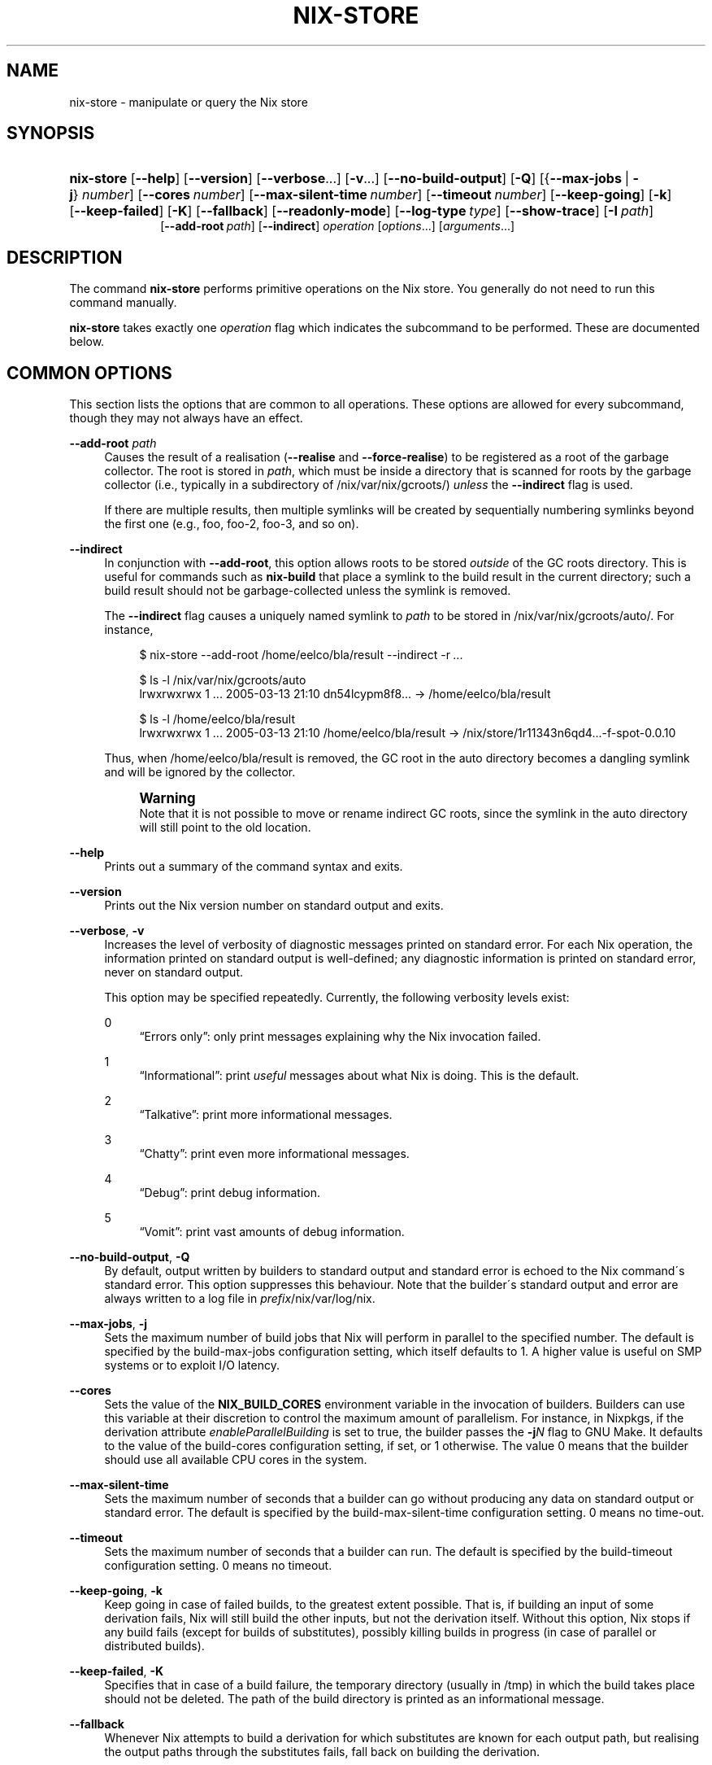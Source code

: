 '\" t
.\"     Title: nix-store
.\"    Author: Eelco Dolstra
.\" Generator: DocBook XSL-NS Stylesheets v1.75.2 <http://docbook.sf.net/>
.\"      Date: May 2012
.\"    Manual: Command Reference
.\"    Source: Nix 1.0
.\"  Language: English
.\"
.TH "NIX\-STORE" "1" "May 2012" "Nix 1\&.0" "Command Reference"
.\" -----------------------------------------------------------------
.\" * set default formatting
.\" -----------------------------------------------------------------
.\" disable hyphenation
.nh
.\" disable justification (adjust text to left margin only)
.ad l
.\" -----------------------------------------------------------------
.\" * MAIN CONTENT STARTS HERE *
.\" -----------------------------------------------------------------
.SH "NAME"
nix-store \- manipulate or query the Nix store
.SH "SYNOPSIS"
.HP \w'\fBnix\-store\fR\ 'u
\fBnix\-store\fR [\fB\-\-help\fR] [\fB\-\-version\fR] [\fB\-\-verbose\fR...] [\fB\-v\fR...] [\fB\-\-no\-build\-output\fR] [\fB\-Q\fR] [{\fB\-\-max\-jobs\fR\ |\ \fB\-j\fR}\ \fInumber\fR] [\fB\-\-cores\fR\ \fInumber\fR] [\fB\-\-max\-silent\-time\fR\ \fInumber\fR] [\fB\-\-timeout\fR\ \fInumber\fR] [\fB\-\-keep\-going\fR] [\fB\-k\fR] [\fB\-\-keep\-failed\fR] [\fB\-K\fR] [\fB\-\-fallback\fR] [\fB\-\-readonly\-mode\fR] [\fB\-\-log\-type\fR\ \fItype\fR] [\fB\-\-show\-trace\fR] [\fB\-I\fR\ \fIpath\fR]
.br
[\fB\-\-add\-root\fR\ \fIpath\fR] [\fB\-\-indirect\fR] \fIoperation\fR [\fIoptions\fR...] [\fIarguments\fR...]
.SH "DESCRIPTION"
.PP
The command
\fBnix\-store\fR
performs primitive operations on the Nix store\&. You generally do not need to run this command manually\&.
.PP
\fBnix\-store\fR
takes exactly one
\fIoperation\fR
flag which indicates the subcommand to be performed\&. These are documented below\&.
.SH "COMMON OPTIONS"
.PP
This section lists the options that are common to all operations\&. These options are allowed for every subcommand, though they may not always have an effect\&.
.PP
\fB\-\-add\-root\fR \fIpath\fR
.RS 4
Causes the result of a realisation (\fB\-\-realise\fR
and
\fB\-\-force\-realise\fR) to be registered as a root of the garbage collector\&. The root is stored in
\fIpath\fR, which must be inside a directory that is scanned for roots by the garbage collector (i\&.e\&., typically in a subdirectory of
/nix/var/nix/gcroots/)
\fIunless\fR
the
\fB\-\-indirect\fR
flag is used\&.
.sp
If there are multiple results, then multiple symlinks will be created by sequentially numbering symlinks beyond the first one (e\&.g\&.,
foo,
foo\-2,
foo\-3, and so on)\&.
.RE
.PP
\fB\-\-indirect\fR
.RS 4
In conjunction with
\fB\-\-add\-root\fR, this option allows roots to be stored
\fIoutside\fR
of the GC roots directory\&. This is useful for commands such as
\fBnix\-build\fR
that place a symlink to the build result in the current directory; such a build result should not be garbage\-collected unless the symlink is removed\&.
.sp
The
\fB\-\-indirect\fR
flag causes a uniquely named symlink to
\fIpath\fR
to be stored in
/nix/var/nix/gcroots/auto/\&. For instance,
.sp
.if n \{\
.RS 4
.\}
.nf
$ nix\-store \-\-add\-root /home/eelco/bla/result \-\-indirect \-r \fI\&.\&.\&.\fR

$ ls \-l /nix/var/nix/gcroots/auto
lrwxrwxrwx    1 \&.\&.\&. 2005\-03\-13 21:10 dn54lcypm8f8\&.\&.\&. \-> /home/eelco/bla/result

$ ls \-l /home/eelco/bla/result
lrwxrwxrwx    1 \&.\&.\&. 2005\-03\-13 21:10 /home/eelco/bla/result \-> /nix/store/1r11343n6qd4\&.\&.\&.\-f\-spot\-0\&.0\&.10
.fi
.if n \{\
.RE
.\}
.sp
Thus, when
/home/eelco/bla/result
is removed, the GC root in the
auto
directory becomes a dangling symlink and will be ignored by the collector\&.
.if n \{\
.sp
.\}
.RS 4
.it 1 an-trap
.nr an-no-space-flag 1
.nr an-break-flag 1
.br
.ps +1
\fBWarning\fR
.ps -1
.br
Note that it is not possible to move or rename indirect GC roots, since the symlink in the
auto
directory will still point to the old location\&.
.sp .5v
.RE
.RE
.PP
\fB\-\-help\fR
.RS 4
Prints out a summary of the command syntax and exits\&.
.RE
.PP
\fB\-\-version\fR
.RS 4
Prints out the Nix version number on standard output and exits\&.
.RE
.PP
\fB\-\-verbose\fR, \fB\-v\fR
.RS 4
Increases the level of verbosity of diagnostic messages printed on standard error\&. For each Nix operation, the information printed on standard output is well\-defined; any diagnostic information is printed on standard error, never on standard output\&.
.sp
This option may be specified repeatedly\&. Currently, the following verbosity levels exist:
.PP
0
.RS 4
\(lqErrors only\(rq: only print messages explaining why the Nix invocation failed\&.
.RE
.PP
1
.RS 4
\(lqInformational\(rq: print
\fIuseful\fR
messages about what Nix is doing\&. This is the default\&.
.RE
.PP
2
.RS 4
\(lqTalkative\(rq: print more informational messages\&.
.RE
.PP
3
.RS 4
\(lqChatty\(rq: print even more informational messages\&.
.RE
.PP
4
.RS 4
\(lqDebug\(rq: print debug information\&.
.RE
.PP
5
.RS 4
\(lqVomit\(rq: print vast amounts of debug information\&.
.RE
.RE
.PP
\fB\-\-no\-build\-output\fR, \fB\-Q\fR
.RS 4
By default, output written by builders to standard output and standard error is echoed to the Nix command\'s standard error\&. This option suppresses this behaviour\&. Note that the builder\'s standard output and error are always written to a log file in
\fIprefix\fR/nix/var/log/nix\&.
.RE
.PP
\fB\-\-max\-jobs\fR, \fB\-j\fR
.RS 4
Sets the maximum number of build jobs that Nix will perform in parallel to the specified number\&. The default is specified by the
build\-max\-jobs
configuration setting, which itself defaults to
1\&. A higher value is useful on SMP systems or to exploit I/O latency\&.
.RE
.PP
\fB\-\-cores\fR
.RS 4
Sets the value of the
\fBNIX_BUILD_CORES\fR
environment variable in the invocation of builders\&. Builders can use this variable at their discretion to control the maximum amount of parallelism\&. For instance, in Nixpkgs, if the derivation attribute
\fIenableParallelBuilding\fR
is set to
true, the builder passes the
\fB\-j\fR\fB\fIN\fR\fR
flag to GNU Make\&. It defaults to the value of the
build\-cores
configuration setting, if set, or
1
otherwise\&. The value
0
means that the builder should use all available CPU cores in the system\&.
.RE
.PP
\fB\-\-max\-silent\-time\fR
.RS 4
Sets the maximum number of seconds that a builder can go without producing any data on standard output or standard error\&. The default is specified by the
build\-max\-silent\-time
configuration setting\&.
0
means no time\-out\&.
.RE
.PP
\fB\-\-timeout\fR
.RS 4
Sets the maximum number of seconds that a builder can run\&. The default is specified by the
build\-timeout
configuration setting\&.
0
means no timeout\&.
.RE
.PP
\fB\-\-keep\-going\fR, \fB\-k\fR
.RS 4
Keep going in case of failed builds, to the greatest extent possible\&. That is, if building an input of some derivation fails, Nix will still build the other inputs, but not the derivation itself\&. Without this option, Nix stops if any build fails (except for builds of substitutes), possibly killing builds in progress (in case of parallel or distributed builds)\&.
.RE
.PP
\fB\-\-keep\-failed\fR, \fB\-K\fR
.RS 4
Specifies that in case of a build failure, the temporary directory (usually in
/tmp) in which the build takes place should not be deleted\&. The path of the build directory is printed as an informational message\&.
.RE
.PP
\fB\-\-fallback\fR
.RS 4
Whenever Nix attempts to build a derivation for which substitutes are known for each output path, but realising the output paths through the substitutes fails, fall back on building the derivation\&.
.sp
The most common scenario in which this is useful is when we have registered substitutes in order to perform binary distribution from, say, a network repository\&. If the repository is down, the realisation of the derivation will fail\&. When this option is specified, Nix will build the derivation instead\&. Thus, installation from binaries falls back on nstallation from source\&. This option is not the default since it is generally not desirable for a transient failure in obtaining the substitutes to lead to a full build from source (with the related consumption of resources)\&.
.RE
.PP
\fB\-\-readonly\-mode\fR
.RS 4
When this option is used, no attempt is made to open the Nix database\&. Most Nix operations do need database access, so those operations will fail\&.
.RE
.PP
\fB\-\-log\-type\fR \fItype\fR
.RS 4
This option determines how the output written to standard error is formatted\&. Nix\(cqs diagnostic messages are typically
\fInested\fR\&. For instance, when tracing Nix expression evaluation (\fBnix\-env \-vvvvv\fR, messages from subexpressions are nested inside their parent expressions\&. Nix builder output is also often nested\&. For instance, the Nix Packages generic builder nests the various build tasks (unpack, configure, compile, etc\&.), and the GNU Make in
stdenv\-linux
has been patched to provide nesting for recursive Make invocations\&.
.sp
\fItype\fR
can be one of the following:
.PP
pretty
.RS 4
Pretty\-print the output, indicating different nesting levels using spaces\&. This is the default\&.
.RE
.PP
escapes
.RS 4
Indicate nesting using escape codes that can be interpreted by the
\fBnix\-log2xml\fR
tool in the Nix source distribution\&. The resulting XML file can be fed into the
\fBlog2html\&.xsl\fR
stylesheet to create an HTML file that can be browsed interactively, using Javascript to expand and collapse parts of the output\&.
.RE
.PP
flat
.RS 4
Remove all nesting\&.
.RE
.sp
.RE
.PP
\fB\-\-arg\fR \fIname\fR \fIvalue\fR
.RS 4
This option is accepted by
\fBnix\-env\fR,
\fBnix\-instantiate\fR
and
\fBnix\-build\fR\&. When evaluating Nix expressions, the expression evaluator will automatically try to call functions that it encounters\&. It can automatically call functions for which every argument has a
default value
(e\&.g\&.,
{ \fIargName\fR ? \fIdefaultValue\fR }: \fI\&.\&.\&.\fR)\&. With
\fB\-\-arg\fR, you can also call functions that have arguments without a default value (or override a default value)\&. That is, if the evaluator encounters a function with an argument named
\fIname\fR, it will call it with value
\fIvalue\fR\&.
.sp
For instance, the file
pkgs/top\-level/all\-packages\&.nix
in Nixpkgs is actually a function:
.sp
.if n \{\
.RS 4
.\}
.nf
{ # The system (e\&.g\&., `i686\-linux\') for which to build the packages\&.
  system ? builtins\&.currentSystem
  \fI\&.\&.\&.\fR
}: \fI\&.\&.\&.\fR
.fi
.if n \{\
.RE
.\}
.sp
So if you call this Nix expression (e\&.g\&., when you do
nix\-env \-i \fIpkgname\fR), the function will be called automatically using the value
builtins\&.currentSystem
for the
system
argument\&. You can override this using
\fB\-\-arg\fR, e\&.g\&.,
nix\-env \-i \fIpkgname\fR \-\-arg system \e"i686\-freebsd\e"\&. (Note that since the argument is a Nix string literal, you have to escape the quotes\&.)
.RE
.PP
\fB\-\-argstr\fR \fIname\fR \fIvalue\fR
.RS 4
This option is like
\fB\-\-arg\fR, only the value is not a Nix expression but a string\&. So instead of
\-\-arg system \e"i686\-linux\e"
(the outer quotes are to keep the shell happy) you can say
\-\-argstr system i686\-linux\&.
.RE
.PP
\fB\-\-attr\fR / \fB\-A\fR \fIattrPath\fR
.RS 4
In
\fBnix\-env\fR,
\fBnix\-instantiate\fR
and
\fBnix\-build\fR,
\fB\-\-attr\fR
allows you to select an attribute from the top\-level Nix expression being evaluated\&. The
\fIattribute path\fR
\fIattrPath\fR
is a sequence of attribute names separated by dots\&. For instance, given a top\-level Nix expression
\fIe\fR, the attribute path
xorg\&.xorgserver
would cause the expression
\fIe\fR\&.xorg\&.xorgserver
to be used\&. See
\fBnix\-env \-\-install\fR
for some concrete examples\&.
.sp
In addition to attribute names, you can also specify array indices\&. For instance, the attribute path
foo\&.3\&.bar
selects the
bar
attribute of the fourth element of the array in the
foo
attribute of the top\-level expression\&.
.RE
.PP
\fB\-\-show\-trace\fR
.RS 4
Causes Nix to print out a stack trace in case of Nix expression evaluation errors\&.
.RE
.PP
\fB\-I\fR \fIpath\fR
.RS 4
Add a path to the Nix expression search path\&. See the
\fBNIX_PATH\fR
environment variable for details\&. Paths added through
\fB\-I\fR
take precedence over
\fBNIX_PATH\fR\&.
.RE
.SH "OPERATION \-\-REALISE"
.SS "Synopsis"
.HP \w'\fBnix\-store\fR\ 'u
\fBnix\-store\fR {\fB\-\-realise\fR | \fB\-r\fR} \fIpaths\fR... [\fB\-\-dry\-run\fR]
.SS "Description"
.PP
The operation
\fB\-\-realise\fR
essentially \(lqbuilds\(rq the specified store paths\&. Realisation is a somewhat overloaded term:
.sp
.RS 4
.ie n \{\
\h'-04'\(bu\h'+03'\c
.\}
.el \{\
.sp -1
.IP \(bu 2.3
.\}
If the store path is a
\fIderivation\fR, realisation ensures that the output paths of the derivation are
valid
(i\&.e\&., the output path and its closure exist in the file system)\&. This can be done in several ways\&. First, it is possible that the outputs are already valid, in which case we are done immediately\&. Otherwise, there may be
substitutes
that produce the outputs (e\&.g\&., by downloading them)\&. Finally, the outputs can be produced by performing the build action described by the derivation\&.
.RE
.sp
.RS 4
.ie n \{\
\h'-04'\(bu\h'+03'\c
.\}
.el \{\
.sp -1
.IP \(bu 2.3
.\}
If the store path is not a derivation, realisation ensures that the specified path is valid (i\&.e\&., it and its closure exist in the file system)\&. If the path is already valid, we are done immediately\&. Otherwise, the path and any missing paths in its closure may be produced through substitutes\&. If there are no (succesful) subsitutes, realisation fails\&.
.RE
.sp
.RE
.PP
The output path of each derivation is printed on standard output\&. (For non\-derivations argument, the argument itself is printed\&.)
.PP
If the
\fB\-\-dry\-run\fR
option is used, then
\fBnix\-store\fR
will print on standard error a description of what packages would be built or downloaded, and then quit\&.
.SS "Examples"
.PP
This operation is typically used to build store derivations produced by
\fBnix\-instantiate\fR:
.sp
.if n \{\
.RS 4
.\}
.nf
$ nix\-store \-r $(nix\-instantiate \&./test\&.nix)
/nix/store/31axcgrlbfsxzmfff1gyj1bf62hvkby2\-aterm\-2\&.3\&.1
.fi
.if n \{\
.RE
.\}
.sp
This is essentially what
\fBnix\-build\fR
does\&.
.SH "OPERATION \-\-GC"
.SS "Synopsis"
.HP \w'\fBnix\-store\fR\ 'u
\fBnix\-store\fR \fB\-\-gc\fR [\fB\-\-print\-roots\fR | \fB\-\-print\-live\fR | \fB\-\-print\-dead\fR | \fB\-\-delete\fR] [\fB\-\-max\-freed\fR\ \fIbytes\fR]
.SS "Description"
.PP
Without additional flags, the operation
\fB\-\-gc\fR
performs a garbage collection on the Nix store\&. That is, all paths in the Nix store not reachable via file system references from a set of \(lqroots\(rq, are deleted\&.
.PP
The following suboperations may be specified:
.PP
\fB\-\-print\-roots\fR
.RS 4
This operation prints on standard output the set of roots used by the garbage collector\&. What constitutes a root is described in
Section\ \&4.3.1, \(lqGarbage collector roots\(rq\&.
.RE
.PP
\fB\-\-print\-live\fR
.RS 4
This operation prints on standard output the set of \(lqlive\(rq store paths, which are all the store paths reachable from the roots\&. Live paths should never be deleted, since that would break consistency \(em it would become possible that applications are installed that reference things that are no longer present in the store\&.
.RE
.PP
\fB\-\-print\-dead\fR
.RS 4
This operation prints out on standard output the set of \(lqdead\(rq store paths, which is just the opposite of the set of live paths: any path in the store that is not live (with respect to the roots) is dead\&.
.RE
.PP
\fB\-\-delete\fR
.RS 4
This operation performs an actual garbage collection\&. All dead paths are removed from the store\&. This is the default\&.
.RE
.PP
By default, all unreachable paths are deleted\&. The following options control what gets deleted and in what order:
.PP
\fB\-\-max\-freed\fR \fIbytes\fR
.RS 4
Keep deleting paths until at least
\fIbytes\fR
bytes have been deleted, then stop\&.
.RE
.PP
The behaviour of the collector is also influenced by the
gc\-keep\-outputs
and
gc\-keep\-derivations
variables in the Nix configuration file\&.
.PP
With
\fB\-\-delete\fR, the collector prints the total number of freed bytes when it finishes (or when it is interrupted)\&. With
\fB\-\-print\-dead\fR, it prints the number of bytes that would be freed\&.
.SS "Examples"
.PP
To delete all unreachable paths, just do:
.sp
.if n \{\
.RS 4
.\}
.nf
$ nix\-store \-\-gc
deleting `/nix/store/kq82idx6g0nyzsp2s14gfsc38npai7lf\-cairo\-1\&.0\&.4\&.tar\&.gz\&.drv\'
\fI\&.\&.\&.\fR
8825586 bytes freed (8\&.42 MiB)
.fi
.if n \{\
.RE
.\}
.PP
To delete at least 100 MiBs of unreachable paths:
.sp
.if n \{\
.RS 4
.\}
.nf
$ nix\-store \-\-gc \-\-max\-freed $((100 * 1024 * 1024))
.fi
.if n \{\
.RE
.\}
.sp
.SH "OPERATION \-\-DELETE"
.SS "Synopsis"
.HP \w'\fBnix\-store\fR\ 'u
\fBnix\-store\fR \fB\-\-delete\fR [\fB\-\-ignore\-liveness\fR] \fIpaths\fR...
.SS "Description"
.PP
The operation
\fB\-\-delete\fR
deletes the store paths
\fIpaths\fR
from the Nix store, but only if it is safe to do so; that is, when the path is not reachable from a root of the garbage collector\&. This means that you can only delete paths that would also be deleted by
nix\-store \-\-gc\&. Thus,
\-\-delete
is a more targeted version of
\-\-gc\&.
.PP
With the option
\fB\-\-ignore\-liveness\fR, reachability from the roots is ignored\&. However, the path still won\(cqt be deleted if there are other paths in the store that refer to it (i\&.e\&., depend on it)\&.
.SS "Example"
.sp
.if n \{\
.RS 4
.\}
.nf
$ nix\-store \-\-delete /nix/store/zq0h41l75vlb4z45kzgjjmsjxvcv1qk7\-mesa\-6\&.4
0 bytes freed (0\&.00 MiB)
error: cannot delete path `/nix/store/zq0h41l75vlb4z45kzgjjmsjxvcv1qk7\-mesa\-6\&.4\' since it is still alive
.fi
.if n \{\
.RE
.\}
.SH "OPERATION \-\-QUERY"
.SS "Synopsis"
.HP \w'\fBnix\-store\fR\ 'u
\fBnix\-store\fR {\fB\-\-query\fR | \fB\-q\fR} {\fB\-\-outputs\fR | \fB\-\-requisites\fR | \fB\-R\fR | \fB\-\-references\fR | \fB\-\-referrers\fR | \fB\-\-referrers\-closure\fR | \fB\-\-deriver\fR | \fB\-\-deriver\fR | \fB\-\-graph\fR | \fB\-\-tree\fR | \fB\-\-binding\fR\ \fIname\fR | \fB\-\-hash\fR | \fB\-\-size\fR | \fB\-\-roots\fR} [\fB\-\-use\-output\fR] [\fB\-u\fR] [\fB\-\-force\-realise\fR] [\fB\-f\fR] \fIpaths\fR...
.SS "Description"
.PP
The operation
\fB\-\-query\fR
displays various bits of information about the store paths \&. The queries are described below\&. At most one query can be specified\&. The default query is
\fB\-\-outputs\fR\&.
.PP
The paths
\fIpaths\fR
may also be symlinks from outside of the Nix store, to the Nix store\&. In that case, the query is applied to the target of the symlink\&.
.SS "Common query options"
.PP
\fB\-\-use\-output\fR, \fB\-u\fR
.RS 4
For each argument to the query that is a store derivation, apply the query to the output path of the derivation instead\&.
.RE
.PP
\fB\-\-force\-realise\fR, \fB\-f\fR
.RS 4
Realise each argument to the query first (see
\fBnix\-store \-\-realise\fR)\&.
.RE
.SS "Queries"
.PP
\fB\-\-outputs\fR
.RS 4
Prints out the
output paths
of the store derivations
\fIpaths\fR\&. These are the paths that will be produced when the derivation is built\&.
.RE
.PP
\fB\-\-requisites\fR, \fB\-R\fR
.RS 4
Prints out the
closure
of the store path
\fIpaths\fR\&.
.sp
This query has one option:
.PP
\fB\-\-include\-outputs\fR
.RS 4
Also include the output path of store derivations, and their closures\&.
.RE
.sp
This query can be used to implement various kinds of deployment\&. A
\fIsource deployment\fR
is obtained by distributing the closure of a store derivation\&. A
\fIbinary deployment\fR
is obtained by distributing the closure of an output path\&. A
\fIcache deployment\fR
(combined source/binary deployment, including binaries of build\-time\-only dependencies) is obtained by distributing the closure of a store derivation and specifying the option
\fB\-\-include\-outputs\fR\&.
.RE
.PP
\fB\-\-references\fR
.RS 4
Prints the set of
references
of the store paths
\fIpaths\fR, that is, their immediate dependencies\&. (For
\fIall\fR
dependencies, use
\fB\-\-requisites\fR\&.)
.RE
.PP
\fB\-\-referrers\fR
.RS 4
Prints the set of
\fIreferrers\fR
of the store paths
\fIpaths\fR, that is, the store paths currently existing in the Nix store that refer to one of
\fIpaths\fR\&. Note that contrary to the references, the set of referrers is not constant; it can change as store paths are added or removed\&.
.RE
.PP
\fB\-\-referrers\-closure\fR
.RS 4
Prints the closure of the set of store paths
\fIpaths\fR
under the referrers relation; that is, all store paths that directly or indirectly refer to one of
\fIpaths\fR\&. These are all the path currently in the Nix store that are dependent on
\fIpaths\fR\&.
.RE
.PP
\fB\-\-deriver\fR
.RS 4
Prints the
deriver
of the store paths
\fIpaths\fR\&. If the path has no deriver (e\&.g\&., if it is a source file), or if the deriver is not known (e\&.g\&., in the case of a binary\-only deployment), the string
unknown\-deriver
is printed\&.
.RE
.PP
\fB\-\-graph\fR
.RS 4
Prints the references graph of the store paths
\fIpaths\fR
in the format of the
\fBdot\fR
tool of AT&T\'s
\m[blue]\fBGraphviz package\fR\m[]\&. This can be used to visualise dependency graphs\&. To obtain a build\-time dependency graph, apply this to a store derivation\&. To obtain a runtime dependency graph, apply it to an output path\&.
.RE
.PP
\fB\-\-tree\fR
.RS 4
Prints the references graph of the store paths
\fIpaths\fR
as a nested ASCII tree\&. References are ordered by descending closure size; this tends to flatten the tree, making it more readable\&. The query only recurses into a store path when it is first encountered; this prevents a blowup of the tree representation of the graph\&.
.RE
.PP
\fB\-\-binding\fR \fIname\fR
.RS 4
Prints the value of the attribute
\fIname\fR
(i\&.e\&., environment variable) of the store derivations
\fIpaths\fR\&. It is an error for a derivation to not have the specified attribute\&.
.RE
.PP
\fB\-\-hash\fR
.RS 4
Prints the SHA\-256 hash of the contents of the store paths
\fIpaths\fR
(that is, the hash of the output of
\fBnix\-store \-\-dump\fR
on the given paths)\&. Since the hash is stored in the Nix database, this is a fast operation\&.
.RE
.PP
\fB\-\-size\fR
.RS 4
Prints the size in bytes of the contents of the store paths
\fIpaths\fR
\(em to be precise, the size of the output of
\fBnix\-store \-\-dump\fR
on the given paths\&. Note that the actual disk space required by the store paths may be higher, especially on filesystems with large cluster sizes\&.
.RE
.PP
\fB\-\-roots\fR
.RS 4
Prints the garbage collector roots that point, directly or indirectly, at the store paths
\fIpaths\fR\&.
.RE
.SS "Examples"
.PP
Print the closure (runtime dependencies) of the
\fBsvn\fR
program in the current user environment:
.sp
.if n \{\
.RS 4
.\}
.nf
$ nix\-store \-qR $(which svn)
/nix/store/5mbglq5ldqld8sj57273aljwkfvj22mc\-subversion\-1\&.1\&.4
/nix/store/9lz9yc6zgmc0vlqmn2ipcpkjlmbi51vv\-glibc\-2\&.3\&.4
\fI\&.\&.\&.\fR
.fi
.if n \{\
.RE
.\}
.PP
Print the build\-time dependencies of
\fBsvn\fR:
.sp
.if n \{\
.RS 4
.\}
.nf
$ nix\-store \-qR $(nix\-store \-qd $(which svn))
/nix/store/02iizgn86m42q905rddvg4ja975bk2i4\-grep\-2\&.5\&.1\&.tar\&.bz2\&.drv
/nix/store/07a2bzxmzwz5hp58nf03pahrv2ygwgs3\-gcc\-wrapper\&.sh
/nix/store/0ma7c9wsbaxahwwl04gbw3fcd806ski4\-glibc\-2\&.3\&.4\&.drv
\fI\&.\&.\&. lots of other paths \&.\&.\&.\fR
.fi
.if n \{\
.RE
.\}
.sp
The difference with the previous example is that we ask the closure of the derivation (\fB\-qd\fR), not the closure of the output path that contains
\fBsvn\fR\&.
.PP
Show the build\-time dependencies as a tree:
.sp
.if n \{\
.RS 4
.\}
.nf
$ nix\-store \-q \-\-tree $(nix\-store \-qd $(which svn))
/nix/store/7i5082kfb6yjbqdbiwdhhza0am2xvh6c\-subversion\-1\&.1\&.4\&.drv
+\-\-\-/nix/store/d8afh10z72n8l1cr5w42366abiblgn54\-builder\&.sh
+\-\-\-/nix/store/fmzxmpjx2lh849ph0l36snfj9zdibw67\-bash\-3\&.0\&.drv
|   +\-\-\-/nix/store/570hmhmx3v57605cqg9yfvvyh0nnb8k8\-bash
|   +\-\-\-/nix/store/p3srsbd8dx44v2pg6nbnszab5mcwx03v\-builder\&.sh
\fI\&.\&.\&.\fR
.fi
.if n \{\
.RE
.\}
.PP
Show all paths that depend on the same OpenSSL library as
\fBsvn\fR:
.sp
.if n \{\
.RS 4
.\}
.nf
$ nix\-store \-q \-\-referrers $(nix\-store \-q \-\-binding openssl $(nix\-store \-qd $(which svn)))
/nix/store/23ny9l9wixx21632y2wi4p585qhva1q8\-sylpheed\-1\&.0\&.0
/nix/store/5mbglq5ldqld8sj57273aljwkfvj22mc\-subversion\-1\&.1\&.4
/nix/store/dpmvp969yhdqs7lm2r1a3gng7pyq6vy4\-subversion\-1\&.1\&.3
/nix/store/l51240xqsgg8a7yrbqdx1rfzyv6l26fx\-lynx\-2\&.8\&.5
.fi
.if n \{\
.RE
.\}
.PP
Show all paths that directly or indirectly depend on the Glibc (C library) used by
\fBsvn\fR:
.sp
.if n \{\
.RS 4
.\}
.nf
$ nix\-store \-q \-\-referrers\-closure $(ldd $(which svn) | grep /libc\&.so | awk \'{print $3}\')
/nix/store/034a6h4vpz9kds5r6kzb9lhh81mscw43\-libgnomeprintui\-2\&.8\&.2
/nix/store/15l3yi0d45prm7a82pcrknxdh6nzmxza\-gawk\-3\&.1\&.4
\fI\&.\&.\&.\fR
.fi
.if n \{\
.RE
.\}
.sp
Note that
\fBldd\fR
is a command that prints out the dynamic libraries used by an ELF executable\&.
.PP
Make a picture of the runtime dependency graph of the current user environment:
.sp
.if n \{\
.RS 4
.\}
.nf
$ nix\-store \-q \-\-graph ~/\&.nix\-profile | dot \-Tps > graph\&.ps
$ gv graph\&.ps
.fi
.if n \{\
.RE
.\}
.PP
Show every garbage collector root that points to a store path that depends on
\fBsvn\fR:
.sp
.if n \{\
.RS 4
.\}
.nf
$ nix\-store \-q \-\-roots $(which svn)
/nix/var/nix/profiles/default\-81\-link
/nix/var/nix/profiles/default\-82\-link
/nix/var/nix/profiles/per\-user/eelco/profile\-97\-link
.fi
.if n \{\
.RE
.\}
.sp
.SH "OPERATION \-\-ADD"
.SS "Synopsis"
.HP \w'\fBnix\-store\fR\ 'u
\fBnix\-store\fR \fB\-\-add\fR \fIpaths\fR...
.SS "Description"
.PP
The operation
\fB\-\-add\fR
adds the specified paths to the Nix store\&. It prints the resulting paths in the Nix store on standard output\&.
.SS "Example"
.sp
.if n \{\
.RS 4
.\}
.nf
$ nix\-store \-\-add \&./foo\&.c
/nix/store/m7lrha58ph6rcnv109yzx1nk1cj7k7zf\-foo\&.c
.fi
.if n \{\
.RE
.\}
.SH "OPERATION \-\-VERIFY"
.SS "Synopsis"
.HP \w'\fBnix\-store\fR\ 'u
\fBnix\-store\fR \fB\-\-verify\fR [\fB\-\-check\-contents\fR]
.SS "Description"
.PP
The operation
\fB\-\-verify\fR
verifies the internal consistency of the Nix database, and the consistency between the Nix database and the Nix store\&. Any inconsistencies encountered are automatically repaired\&. Inconsistencies are generally the result of the Nix store or database being modified by non\-Nix tools, or of bugs in Nix itself\&.
.PP
There is one option:
.PP
\fB\-\-check\-contents\fR
.RS 4
Checks that the contents of every valid store path has not been altered by computing a SHA\-256 hash of the contents and comparing it with the hash stored in the Nix database at build time\&. Paths that have been modified are printed out\&. For large stores,
\fB\-\-check\-contents\fR
is obviously quite slow\&.
.RE
.SH "OPERATION \-\-VERIFY\-PATH"
.SS "Synopsis"
.HP \w'\fBnix\-store\fR\ 'u
\fBnix\-store\fR \fB\-\-verify\-path\fR \fIpaths\fR...
.SS "Description"
.PP
The operation
\fB\-\-verify\-paths\fR
compares the contents of the given store paths to their cryptographic hashes stored in Nix\(cqs database\&. For every changed path, it prints a warning message\&. The exit status is 0 if no path has changed, and 1 otherwise\&.
.SS "Example"
.PP
To verify the integrity of the
\fBsvn\fR
command and all its dependencies:
.sp
.if n \{\
.RS 4
.\}
.nf
$ nix\-store \-\-verify\-path $(nix\-store \-qR $(which svn))
.fi
.if n \{\
.RE
.\}
.sp
.SH "OPERATION \-\-DUMP"
.SS "Synopsis"
.HP \w'\fBnix\-store\fR\ 'u
\fBnix\-store\fR \fB\-\-dump\fR \fIpath\fR
.SS "Description"
.PP
The operation
\fB\-\-dump\fR
produces a NAR (Nix ARchive) file containing the contents of the file system tree rooted at
\fIpath\fR\&. The archive is written to standard output\&.
.PP
A NAR archive is like a TAR or Zip archive, but it contains only the information that Nix considers important\&. For instance, timestamps are elided because all files in the Nix store have their timestamp set to 0 anyway\&. Likewise, all permissions are left out except for the execute bit, because all files in the Nix store have 644 or 755 permission\&.
.PP
Also, a NAR archive is
\fIcanonical\fR, meaning that \(lqequal\(rq paths always produce the same NAR archive\&. For instance, directory entries are always sorted so that the actual on\-disk order doesn\(cqt influence the result\&. This means that the cryptographic hash of a NAR dump of a path is usable as a fingerprint of the contents of the path\&. Indeed, the hashes of store paths stored in Nix\(cqs database (see
nix\-store \-q \-\-hash) are SHA\-256 hashes of the NAR dump of each store path\&.
.PP
NAR archives support filenames of unlimited length and 64\-bit file sizes\&. They can contain regular files, directories, and symbolic links, but not other types of files (such as device nodes)\&.
.PP
A Nix archive can be unpacked using
nix\-store \-\-restore\&.
.SH "OPERATION \-\-RESTORE"
.SS "Synopsis"
.HP \w'\fBnix\-store\fR\ 'u
\fBnix\-store\fR \fB\-\-restore\fR \fIpath\fR
.SS "Description"
.PP
The operation
\fB\-\-restore\fR
unpacks a NAR archive to
\fIpath\fR, which must not already exist\&. The archive is read from standard input\&.
.SH "OPERATION \-\-EXPORT"
.SS "Synopsis"
.HP \w'\fBnix\-store\fR\ 'u
\fBnix\-store\fR \fB\-\-export\fR \fIpaths\fR...
.SS "Description"
.PP
The operation
\fB\-\-export\fR
writes a serialisation of the specified store paths to standard output in a format that can be imported into another Nix store with
\fBnix\-store \-\-import\fR\&. This is like
\fBnix\-store \-\-dump\fR, except that the NAR archive produced by that command doesn\(cqt contain the necessary meta\-information to allow it to be imported into another Nix store (namely, the set of references of the path)\&.
.PP
This command does not produce a
\fIclosure\fR
of the specified paths, so if a store path references other store paths that are missing in the target Nix store, the import will fail\&. To copy a whole closure, do something like
.sp
.if n \{\
.RS 4
.\}
.nf
$ nix\-store \-\-export $(nix\-store \-qR \fIpaths\fR) > out
.fi
.if n \{\
.RE
.\}
.PP
For an example of how
\fB\-\-export\fR
and
\fB\-\-import\fR
can be used, see the source of the
\fBnix\-copy\-closure\fR
command\&.
.SH "OPERATION \-\-IMPORT"
.SS "Synopsis"
.HP \w'\fBnix\-store\fR\ 'u
\fBnix\-store\fR \fB\-\-import\fR
.SS "Description"
.PP
The operation
\fB\-\-export\fR
reads a serialisation of a set of store paths produced by
\fBnix\-store \-\-import\fR
from standard input and adds those store paths to the Nix store\&. Paths that already exist in the Nix store are ignored\&. If a path refers to another path that doesn\(cqt exist in the Nix store, the import fails\&.
.SH "OPERATION \-\-OPTIMISE"
.SS "Synopsis"
.HP \w'\fBnix\-store\fR\ 'u
\fBnix\-store\fR \fB\-\-optimise\fR
.SS "Description"
.PP
The operation
\fB\-\-optimise\fR
reduces Nix store disk space usage by finding identical files in the store and hard\-linking them to each other\&. It typically reduces the size of the store by something like 25\-35%\&. Only regular files and symlinks are hard\-linked in this manner\&. Files are considered identical when they have the same NAR archive serialisation: that is, regular files must have the same contents and permission (executable or non\-executable), and symlinks must have the same contents\&.
.PP
After completion, or when the command is interrupted, a report on the achieved savings is printed on standard error\&.
.PP
Use
\fB\-vv\fR
or
\fB\-vvv\fR
to get some progress indication\&.
.SS "Example"
.sp
.if n \{\
.RS 4
.\}
.nf
$ nix\-store \-\-optimise
hashing files in `/nix/store/qhqx7l2f1kmwihc9bnxs7rc159hsxnf3\-gcc\-4\&.1\&.1\'
\fI\&.\&.\&.\fR
541838819 bytes (516\&.74 MiB) freed by hard\-linking 54143 files;
there are 114486 files with equal contents out of 215894 files in total
.fi
.if n \{\
.RE
.\}
.SH "OPERATION \-\-READ\-LOG"
.SS "Synopsis"
.HP \w'\fBnix\-store\fR\ 'u
\fBnix\-store\fR {\fB\-\-read\-log\fR | \fB\-l\fR} \fIpaths\fR...
.SS "Description"
.PP
The operation
\fB\-\-read\-log\fR
prints the build log of the specified store paths on standard output\&. The build log is whatever the builder of a derivation wrote to standard output and standard error\&. If a store path is not a derivation, the deriver of the store path is used\&.
.PP
Build logs are kept in
/nix/var/log/nix/drvs\&. However, there is no guarantee that a build log is available for any particular store path\&. For instance, if the path was downloaded as a pre\-built binary through a substitute, then the log is unavailable\&.
.SS "Example"
.sp
.if n \{\
.RS 4
.\}
.nf
$ nix\-store \-l $(which ktorrent)
building /nix/store/dhc73pvzpnzxhdgpimsd9sw39di66ph1\-ktorrent\-2\&.2\&.1
unpacking sources
unpacking source archive /nix/store/p8n1jpqs27mgkjw07pb5269717nzf5f8\-ktorrent\-2\&.2\&.1\&.tar\&.gz
ktorrent\-2\&.2\&.1/
ktorrent\-2\&.2\&.1/NEWS
\fI\&.\&.\&.\fR
.fi
.if n \{\
.RE
.\}
.SH "OPERATION \-\-DUMP\-DB"
.SS "Synopsis"
.HP \w'\fBnix\-store\fR\ 'u
\fBnix\-store\fR \fB\-\-dump\-db\fR
.SS "Description"
.PP
The operation
\fB\-\-dump\-db\fR
writes a dump of the Nix database to standard output\&. It can be loaded into an empty Nix store using
\fB\-\-load\-db\fR\&. This is useful for making backups and when migrating to different database schemas\&.
.SH "OPERATION \-\-LOAD\-DB"
.SS "Synopsis"
.HP \w'\fBnix\-store\fR\ 'u
\fBnix\-store\fR \fB\-\-load\-db\fR
.SS "Description"
.PP
The operation
\fB\-\-load\-db\fR
reads a dump of the Nix database created by
\fB\-\-dump\-db\fR
from standard input and loads it into the Nix database\&.
.SH "OPERATION \-\-PRINT\-ENV"
.SS "Synopsis"
.HP \w'\fBnix\-store\fR\ 'u
\fBnix\-store\fR \fB\-\-print\-env\fR \fIdrvpath\fR
.SS "Description"
.PP
The operation
\fB\-\-print\-env\fR
prints out the environment of a derivation in a format that can be evaluated by a shell\&. The command line arguments of the builder are placed in the variable
\fB_args\fR\&.
.SS "Example"
.sp
.if n \{\
.RS 4
.\}
.nf
$ nix\-store \-\-print\-env $(nix\-instantiate \'<nixpkgs>\' \-A firefox)
\fI\&...\fR
export src; src=\'/nix/store/plpj7qrwcz94z2psh6fchsi7s8yihc7k\-firefox\-12\&.0\&.source\&.tar\&.bz2\'
export stdenv; stdenv=\'/nix/store/7c8asx3yfrg5dg1gzhzyq2236zfgibnm\-stdenv\'
export system; system=\'x86_64\-linux\'
export _args; _args=\'\-e /nix/store/9krlzvny65gdc8s7kpb6lkx8cd02c25b\-default\-builder\&.sh\'
.fi
.if n \{\
.RE
.\}
.SH "OPERATION \-\-QUERY\-FAILED\-PATHS"
.SS "Synopsis"
.HP \w'\fBnix\-store\fR\ 'u
\fBnix\-store\fR \fB\-\-query\-failed\-paths\fR
.SS "Description"
.PP
If build failure caching is enabled through the
build\-cache\-failures
configuration option, the operation
\fB\-\-query\-failed\-paths\fR
will print out all store paths that have failed to build\&.
.SS "Example"
.sp
.if n \{\
.RS 4
.\}
.nf
$ nix\-store \-\-query\-failed\-paths
/nix/store/000zi5dcla86l92jn1g997jb06sidm7x\-perl\-PerlMagick\-6\&.59
/nix/store/0011iy7sfwbc1qj5a1f6ifjnbcdail8a\-haskell\-gitit\-ghc7\&.0\&.4\-0\&.8\&.1
/nix/store/001c0yn1hkh86gprvrb46cxnz3pki7q3\-gamin\-0\&.1\&.10
\fI\&...\fR
.fi
.if n \{\
.RE
.\}
.SH "OPERATION \-\-CLEAR\-FAILED\-PATHS"
.SS "Synopsis"
.HP \w'\fBnix\-store\fR\ 'u
\fBnix\-store\fR \fB\-\-clear\-failed\-paths\fR \fIpaths\fR...
.SS "Description"
.PP
If build failure caching is enabled through the
build\-cache\-failures
configuration option, the operation
\fB\-\-clear\-failed\-paths\fR
clears the \(lqfailed\(rq state of the given store paths, allowing them to be built again\&. This is useful if the failure was actually transient (e\&.g\&. because the disk was full)\&.
.PP
If a path denotes a derivation, its output paths are cleared\&. You can provide the argument
*
to clear all store paths\&.
.SS "Example"
.sp
.if n \{\
.RS 4
.\}
.nf
$ nix\-store \-\-clear\-failed\-path /nix/store/000zi5dcla86l92jn1g997jb06sidm7x\-perl\-PerlMagick\-6\&.59
$ nix\-store \-\-clear\-failed\-path *
.fi
.if n \{\
.RE
.\}
.SH "ENVIRONMENT VARIABLES"
.PP
\fBNIX_PATH\fR
.RS 4
A colon\-separated list of directories used to look up Nix expressions enclosed in angle brackets (i\&.e\&.,
<\fIpath\fR>)\&. For instance, the value
.sp
.if n \{\
.RS 4
.\}
.nf
/home/eelco/Dev:/etc/nixos
.fi
.if n \{\
.RE
.\}
.sp
will cause Nix to look for paths relative to
/home/eelco/Dev
and
/etc/nixos, in that order\&. It is also possible to match paths against a prefix\&. For example, the value
.sp
.if n \{\
.RS 4
.\}
.nf
nixpkgs=/home/eelco/Dev/nixpkgs\-branch:/etc/nixos
.fi
.if n \{\
.RE
.\}
.sp
will cause Nix to search for
<nixpkgs/\fIpath\fR>
in
/home/eelco/Dev/nixpkgs\-branch/\fIpath\fR
and
/etc/nixos/nixpkgs/\fIpath\fR\&.
.sp
The search path can be extended using the
\fB\-I\fR
option, which takes precedence over
\fBNIX_PATH\fR\&.
.RE
.PP
\fBNIX_IGNORE_SYMLINK_STORE\fR
.RS 4
Normally, the Nix store directory (typically
/nix/store) is not allowed to contain any symlink components\&. This is to prevent \(lqimpure\(rq builds\&. Builders sometimes \(lqcanonicalise\(rq paths by resolving all symlink components\&. Thus, builds on different machines (with
/nix/store
resolving to different locations) could yield different results\&. This is generally not a problem, except when builds are deployed to machines where
/nix/store
resolves differently\&. If you are sure that you\(cqre not going to do that, you can set
\fBNIX_IGNORE_SYMLINK_STORE\fR
to
\fB1\fR\&.
.sp
Note that if you\(cqre symlinking the Nix store so that you can put it on another file system than the root file system, on Linux you\(cqre better off using
bind
mount points, e\&.g\&.,
.sp
.if n \{\
.RS 4
.\}
.nf
$ mkdir /nix   
$ mount \-o bind /mnt/otherdisk/nix /nix
.fi
.if n \{\
.RE
.\}
.sp
Consult the
\fBmount\fR(8)
manual page for details\&.
.RE
.PP
\fBNIX_STORE_DIR\fR
.RS 4
Overrides the location of the Nix store (default
\fIprefix\fR/store)\&.
.RE
.PP
\fBNIX_DATA_DIR\fR
.RS 4
Overrides the location of the Nix static data directory (default
\fIprefix\fR/share)\&.
.RE
.PP
\fBNIX_LOG_DIR\fR
.RS 4
Overrides the location of the Nix log directory (default
\fIprefix\fR/log/nix)\&.
.RE
.PP
\fBNIX_STATE_DIR\fR
.RS 4
Overrides the location of the Nix state directory (default
\fIprefix\fR/var/nix)\&.
.RE
.PP
\fBNIX_DB_DIR\fR
.RS 4
Overrides the location of the Nix database (default
\fI$NIX_STATE_DIR\fR/db, i\&.e\&.,
\fIprefix\fR/var/nix/db)\&.
.RE
.PP
\fBNIX_CONF_DIR\fR
.RS 4
Overrides the location of the Nix configuration directory (default
\fIprefix\fR/etc/nix)\&.
.RE
.PP
\fBNIX_LOG_TYPE\fR
.RS 4
Equivalent to the
\fB\-\-log\-type\fR option\&.
.RE
.PP
\fBTMPDIR\fR
.RS 4
Use the specified directory to store temporary files\&. In particular, this includes temporary build directories; these can take up substantial amounts of disk space\&. The default is
/tmp\&.
.RE
.PP
\fBNIX_BUILD_HOOK\fR
.RS 4
Specifies the location of the
\fIbuild hook\fR, which is a program (typically some script) that Nix will call whenever it wants to build a derivation\&. This is used to implement distributed builds\&.
.RE
.PP
\fBNIX_REMOTE\fR
.RS 4
This variable should be set to
daemon
if you want to use the Nix daemon to executed Nix operations, which is necessary in
multi\-user Nix installations\&. Otherwise, it should be left unset\&.
.RE
.PP
\fBNIX_OTHER_STORES\fR
.RS 4
This variable contains the paths of remote Nix installations from whichs paths can be copied, separated by colons\&. Each path should be the
/nix
directory of a remote Nix installation (i\&.e\&., not the
/nix/store
directory)\&. The paths are subject to globbing, so you can set it so something like
/var/run/nix/remote\-stores/*/nix
and mount multiple remote filesystems in
/var/run/nix/remote\-stores\&.
.sp
Note that if you\(cqre building through the
Nix daemon, the only setting for this variable that matters is the one that the
\fBnix\-worker\fR
process uses\&. So if you want to change it, you have to restart the daemon\&.
.RE
.PP
\fBGC_INITIAL_HEAP_SIZE\fR
.RS 4
If Nix has been configured to use the Boehm garbage collector, this variable sets the initial size of the heap in bytes\&. It defaults to 384 MiB\&. Setting it to a low value reduces memory consumption, but will increase runtime due to the overhead of garbage collection\&.
.RE
.SH "AUTHOR"
.PP
\fBEelco Dolstra\fR
.br
LogicBlox
.RS 4
Author
.RE
.SH "COPYRIGHT"
.br
Copyright \(co 2004-2012 Eelco Dolstra
.br
